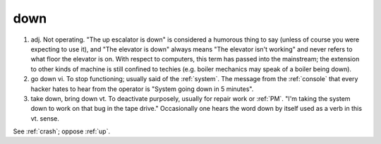.. _down:

============================================================
down
============================================================

1. adj.
   Not operating.
   "The up escalator is down" is considered a humorous thing to say (unless of course you were expecting to use it), and "The elevator is down" always means "The elevator isn't working" and never refers to what floor the elevator is on.
   With respect to computers, this term has passed into the mainstream; the extension to other kinds of machine is still confined to techies (e.g.
   boiler mechanics may speak of a boiler being down).

2. go down vi.
   To stop functioning; usually said of the :ref:`system`\.
   The message from the :ref:`console` that every hacker hates to hear from the operator is "System going down in 5 minutes".

3. take down, bring down vt. To deactivate purposely, usually for repair work or :ref:`PM`\.
   "I'm taking the system down to work on that bug in the tape drive."
   Occasionally one hears the word down by itself used as a verb in this vt. sense.

See :ref:`crash`\; oppose :ref:`up`\.

